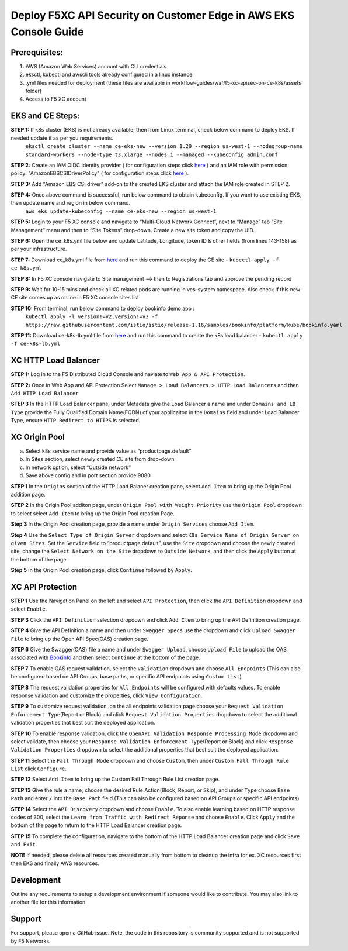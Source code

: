 **Deploy F5XC API Security on Customer Edge in AWS EKS Console Guide**
==================================================================

Prerequisites:
--------------

1. AWS (Amazon Web Services) account with CLI credentials
2. eksctl, kubectl and awscli tools already configured in a linux instance
3. .yml files needed for deployment (these files are available in workflow-guides/waf/f5-xc-apisec-on-ce-k8s/assets folder)
4. Access to F5 XC account

EKS and CE Steps:
-----------------

**STEP 1:**  If k8s cluster (EKS) is not already available, then from Linux terminal, check below command to deploy EKS. If needed update it as per you requirements.
    ``eksctl create cluster --name ce-eks-new --version 1.29 --region us-west-1 --nodegroup-name standard-workers --node-type t3.xlarge --nodes 1 --managed --kubeconfig admin.conf``

**STEP 2:**  Create an IAM OIDC identity provider ( for configuration steps click `here <https://docs.aws.amazon.com/eks/latest/userguide/enable-iam-roles-for-service-accounts.html>`__ ) and an IAM role with permission policy: "AmazonEBSCSIDriverPolicy" ( for configuration steps click `here <https://docs.aws.amazon.com/eks/latest/userguide/csi-iam-role.html>`__ ).

**STEP 3:**  Add "Amazon EBS CSI driver" add-on to the created EKS cluster and attach the IAM role created in STEP 2.

**STEP 4:**  Once above command is successful, run below command to obtain kubeconfig. If you want to use existing EKS, then update name and region in below command.
    ``aws eks update-kubeconfig --name ce-eks-new --region us-west-1``

**STEP 5:**  Login to your F5 XC console and navigate to “Multi-Cloud Network Connect”, next to “Manage” tab “Site Management” menu and then to “Site Tokens” drop-down. Create a new site token and copy the UID.

**STEP 6:**  Open the ce_k8s.yml file below and update Latitude, Longitude, token ID & other fields (from lines 143-158) as per your infrastructure.

**STEP 7:**  Download ce_k8s.yml file from `here <https://raw.githubusercontent.com/f5devcentral/f5-xc-terraform-examples/main/workflow-guides/waf/f5-xc-waf-on-k8s/assets/ce_k8s.yml>`__ and run this command to deploy the CE site - ``kubectl apply -f ce_k8s.yml``

**STEP 8:**  In F5 XC console navigate to Site management –> then to Registrations tab and approve the pending record

**STEP 9:**  Wait for 10-15 mins and check all XC related pods are running in ves-system namespace. Also check if this new CE site comes up as online in F5 XC console sites list

**STEP 10:**  From terminal, run below command to deploy bookinfo demo app :
    ``kubectl apply -l version!=v2,version!=v3 -f https://raw.githubusercontent.com/istio/istio/release-1.16/samples/bookinfo/platform/kube/bookinfo.yaml``

**STEP 11:** Download ce-k8s-lb.yml file from `here <https://raw.githubusercontent.com/f5devcentral/f5-xc-terraform-examples/main/workflow-guides/waf/f5-xc-waf-on-k8s/assets/ce_k8s-lb.yml>`__ and run this command to create the k8s load balancer - ``kubectl apply -f ce-k8s-lb.yml``

XC HTTP Load Balancer
---------------------

**STEP 1:** Log in to the F5 Distributed Cloud Console and naviate to
``Web App & API Protection``.

.. image:: assets/00-console.png

**STEP 2:** Once in Web App and API Protection Select ``Manage > Load Balancers > HTTP Load Balancers`` and then ``Add HTTP Load Balancer``

.. image:: assets/01-add-lb1.png

**STEP 3** In the HTTP Load Balancer pane, under Metadata give the Load Balancer a name and under ``Domains and LB Type`` provide the Fully Qualified Domain Name(FQDN) of your applicaiton in the ``Domains`` field and under Load Balancer Type, ensure ``HTTP Redirect to HTTPS`` is selected.

.. image:: assets/02-add-lb2.png

XC Origin Pool
--------------

a. Select k8s service name and provide value as “productpage.default”
b. In Sites section, select newly created CE site from drop-down
c. In network option, select “Outside network”
d. Save above config and in port section provide 9080

**STEP 1** In the ``Origins`` section of the HTTP Load Balaner creation pane, select ``Add Item`` to bring up the Origin Pool addition page.

**STEP 2** In the Origin Pool additon page, under ``Origin Pool with Weight Priority`` use the ``Origin Pool`` dropdown to select select ``Add Item`` to bring up the Origin Pool creation Page.

**Step 3** In the Origin Pool creation page, provide a name under ``Origin Services`` choose ``Add Item``.

**Step 4** Use the ``Select Type of Origin Server`` dropdown and select  ``K8s Service Name of Origin Server on given Sites``. Set the ``Service`` field to “productpage.default”, use the ``Site`` dropdown and choose the newly created site, change the ``Select Network on the Site`` dropdown to ``Outside Network``, and then click the ``Apply`` button at the bottom of the page.

**Step 5** In the Origin Pool creation page, click ``Continue`` followed by ``Apply``.

.. image:: assets/04-add-origin2.png

XC API Protection
-----------------

**STEP 1** Use the Navigation Panel on the left and select ``API Protection``, then click the ``API Definition`` dropdown and select ``Enable``.

**STEP 3** Click the ``API Definition`` selection dropdown and click ``Add Item`` to bring up the API Definition creation page.

.. image:: assets/07-api-pro-def4.png

**STEP 4** Give the API Definition a name and then under ``Swagger Specs`` use the dropdown and click ``Upload Swagger File`` to bring up the Open API Spec(OAS) creation page.

.. image:: assets/08-api-pro-def5.png

.. image:: assets/09-api-pro-oas1.png

**STEP 6** Give the Swagger(OAS) file a name and under ``Swagger Upload``, choose ``Upload File`` to upload the OAS associated with `Bookinfo <https://raw.githubusercontent.com/istio/istio/master/samples/bookinfo/swagger.yaml>`__ and then select ``Continue`` at the bottom of the page.

.. image:: assets/10-api-pro-oas2.png

**STEP 7** To enable OAS request validation, select the ``Validation`` dropdown and choose ``All Endpoints``.(This can also be configured based on API Groups, base paths, or specific API endpoints using ``Custom List``)

.. image:: assets/11-api-pro-val1.png

**STEP 8** The request validation properties for ``All Endpoints`` will be configured with defaults values. To enable response validation and customize the properties, click ``View Configuration``.

.. image:: assets/12-api-pro-val2.png

**STEP 9** To customize request validation, on the all endpoints validation page choose your ``Request Validation Enforcement Type``\ (Report or Block) and click ``Request Validation Properties`` dropdown to select the additional validation properties that best suit the deployed application.

.. image:: assets/13-api-pro-val3.png

**STEP 10** To enable response validation, click the ``OpenAPI Validation Response Processing Mode`` dropdown and select validate, then choose your ``Response Validation Enforcement Type``\ (Report or Block) and click ``Response Validation Properties`` dropdown to select the additional properties that best suit the deployed application.

.. image:: assets/14-api-pro-val4.png

**STEP 11** Select the ``Fall Through Mode`` dropdown and choose ``Custom``, then under ``Custom Fall Through Rule List`` click ``Configure``.

.. image:: assets/15-api-pro-val5.png

**STEP 12** Select ``Add Item`` to bring up the Custom Fall Through Rule List creation page.

.. image:: assets/16-api-pro-val6.png

**STEP 13** Give the rule a name, choose the desired Rule Action(Block, Report, or Skip), and under ``Type`` choose ``Base Path`` and enter ``/`` into the ``Base Path`` field.(This can also be configured based on API Groups or specific API endpoints)

.. image:: assets/17-api-pro-val7.png

**STEP 14** Select the ``API Discovery`` dropdown and choose ``Enable``. To also enable learning based on HTTP response codes of 300, select the ``Learn from Traffic with Redirect Reponse`` and choose ``Enable``. Click ``Apply`` and the bottom of the page to return to the HTTP Load Balancer creation page.

.. image:: assets/18-api-discovery.png

**STEP 15** To complete the configuration, navigate to the bottom of the HTTP Load Balancer creation page and click ``Save and Exit``.

.. image:: assets/19-save-exit.png

**NOTE** If needed, please delete all resources created manually from bottom to cleanup the infra for ex. XC resources first then EKS and finally AWS resources.


Development
-----------

Outline any requirements to setup a development environment if someone would like to contribute. You may also link to another file for this information.

Support
-------

For support, please open a GitHub issue. Note, the code in this repository is community supported and is not supported by F5 Networks.
